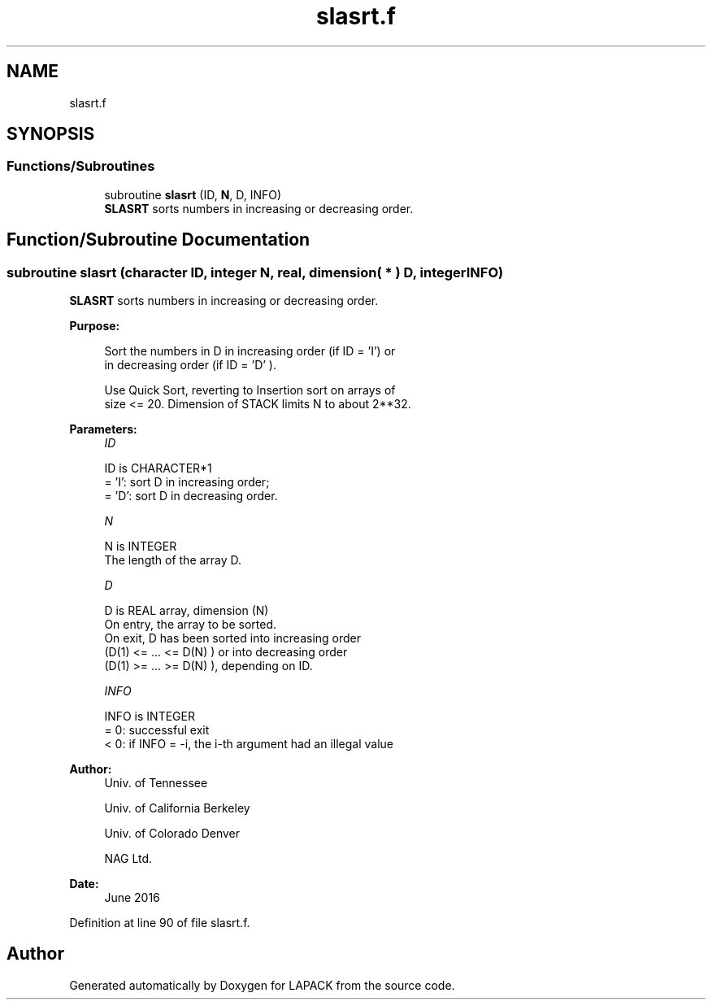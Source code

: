 .TH "slasrt.f" 3 "Tue Nov 14 2017" "Version 3.8.0" "LAPACK" \" -*- nroff -*-
.ad l
.nh
.SH NAME
slasrt.f
.SH SYNOPSIS
.br
.PP
.SS "Functions/Subroutines"

.in +1c
.ti -1c
.RI "subroutine \fBslasrt\fP (ID, \fBN\fP, D, INFO)"
.br
.RI "\fBSLASRT\fP sorts numbers in increasing or decreasing order\&. "
.in -1c
.SH "Function/Subroutine Documentation"
.PP 
.SS "subroutine slasrt (character ID, integer N, real, dimension( * ) D, integer INFO)"

.PP
\fBSLASRT\fP sorts numbers in increasing or decreasing order\&.  
.PP
\fBPurpose: \fP
.RS 4

.PP
.nf
 Sort the numbers in D in increasing order (if ID = 'I') or
 in decreasing order (if ID = 'D' ).

 Use Quick Sort, reverting to Insertion sort on arrays of
 size <= 20. Dimension of STACK limits N to about 2**32.
.fi
.PP
 
.RE
.PP
\fBParameters:\fP
.RS 4
\fIID\fP 
.PP
.nf
          ID is CHARACTER*1
          = 'I': sort D in increasing order;
          = 'D': sort D in decreasing order.
.fi
.PP
.br
\fIN\fP 
.PP
.nf
          N is INTEGER
          The length of the array D.
.fi
.PP
.br
\fID\fP 
.PP
.nf
          D is REAL array, dimension (N)
          On entry, the array to be sorted.
          On exit, D has been sorted into increasing order
          (D(1) <= ... <= D(N) ) or into decreasing order
          (D(1) >= ... >= D(N) ), depending on ID.
.fi
.PP
.br
\fIINFO\fP 
.PP
.nf
          INFO is INTEGER
          = 0:  successful exit
          < 0:  if INFO = -i, the i-th argument had an illegal value
.fi
.PP
 
.RE
.PP
\fBAuthor:\fP
.RS 4
Univ\&. of Tennessee 
.PP
Univ\&. of California Berkeley 
.PP
Univ\&. of Colorado Denver 
.PP
NAG Ltd\&. 
.RE
.PP
\fBDate:\fP
.RS 4
June 2016 
.RE
.PP

.PP
Definition at line 90 of file slasrt\&.f\&.
.SH "Author"
.PP 
Generated automatically by Doxygen for LAPACK from the source code\&.
